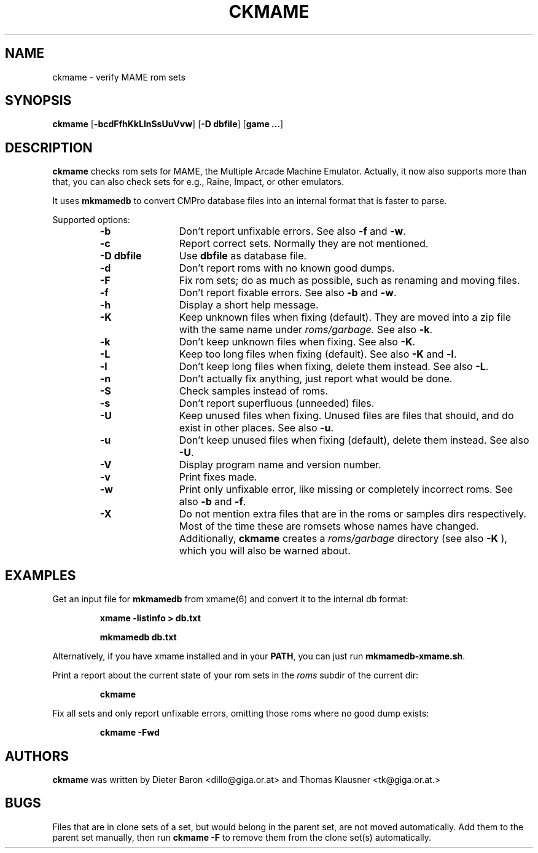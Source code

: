 .\" Converted with mdoc2man 0.2
.\" from NiH: ckmame.mdoc,v 1.4 2004/04/22 18:55:21 wiz Exp 
.\" $NiH: ckmame.mdoc,v 1.4 2004/04/22 18:55:21 wiz Exp $
.\"
.\" Copyright (c) 2003, 2004 Thomas Klausner.
.\" All rights reserved.
.\"
.\" Redistribution and use in source and binary forms, with or without
.\" modification, are permitted provided that the following conditions
.\" are met:
.\" 1. Redistributions of source code must retain the above copyright
.\"    notice, this list of conditions and the following disclaimer.
.\" 2. Redistributions in binary form must reproduce the above
.\"    copyright notice, this list of conditions and the following
.\"    disclaimer in the documentation and/or other materials provided
.\"    with the distribution.
.\" 3. The name of the author may not be used to endorse or promote
.\"    products derived from this software without specific prior
.\"    written permission.
.\"
.\" THIS SOFTWARE IS PROVIDED BY THOMAS KLAUSNER ``AS IS'' AND ANY
.\" EXPRESS OR IMPLIED WARRANTIES, INCLUDING, BUT NOT LIMITED TO, THE
.\" IMPLIED WARRANTIES OF MERCHANTABILITY AND FITNESS FOR A PARTICULAR
.\" PURPOSE ARE DISCLAIMED.  IN NO EVENT SHALL THE FOUNDATION OR
.\" CONTRIBUTORS BE LIABLE FOR ANY DIRECT, INDIRECT, INCIDENTAL,
.\" SPECIAL, EXEMPLARY, OR CONSEQUENTIAL DAMAGES (INCLUDING, BUT NOT
.\" LIMITED TO, PROCUREMENT OF SUBSTITUTE GOODS OR SERVICES; LOSS OF
.\" USE, DATA, OR PROFITS; OR BUSINESS INTERRUPTION) HOWEVER CAUSED AND
.\" ON ANY THEORY OF LIABILITY, WHETHER IN CONTRACT, STRICT LIABILITY,
.\" OR TORT (INCLUDING NEGLIGENCE OR OTHERWISE) ARISING IN ANY WAY OUT
.\" OF THE USE OF THIS SOFTWARE, EVEN IF ADVISED OF THE POSSIBILITY OF
.\" SUCH DAMAGE.
.TH CKMAME 1 "April 22, 2004" NiH
.SH "NAME"
ckmame \- verify MAME rom sets
.SH "SYNOPSIS"
.B ckmame
[\fB-bcdFfhKkLlnSsUuVvw\fR]
[\fB-D\fR \fBdbfile\fR]
[\fBgame ...\fR]
.SH "DESCRIPTION"
.B ckmame
checks rom sets for MAME, the Multiple Arcade Machine Emulator.
Actually, it now also supports more than that, you can also check
sets for e.g., Raine, Impact, or other emulators.
.PP
It uses
\fBmkmamedb\fR
to convert CMPro database files into an internal format that is faster
to parse.
.PP
Supported options:
.RS
.TP 12
\fB-b\fR
Don't report unfixable errors.
See also
\fB-f\fR
and
\fB-w\fR.
.TP 12
\fB-c\fR
Report correct sets.
Normally they are not mentioned.
.TP 12
\fB-D\fR \fBdbfile\fR
Use
\fBdbfile\fR
as database file.
.TP 12
\fB-d\fR
Don't report roms with no known good dumps.
.TP 12
\fB-F\fR
Fix rom sets; do as much as possible, such as renaming and moving
files.
.TP 12
\fB-f\fR
Don't report fixable errors.
See also
\fB-b\fR
and
\fB-w\fR.
.TP 12
\fB-h\fR
Display a short help message.
.TP 12
\fB-K\fR
Keep unknown files when fixing (default).
They are moved into a zip file with the same name under
\fIroms/garbage.\fR
See also
\fB-k\fR.
.TP 12
\fB-k\fR
Don't keep unknown files when fixing.
See also
\fB-K\fR.
.TP 12
\fB-L\fR
Keep too long files when fixing (default).
See also
\fB-K\fR
and
\fB-l\fR.
.TP 12
\fB-l\fR
Don't keep long files when fixing, delete them instead.
See also
\fB-L\fR.
.TP 12
\fB-n\fR
Don't actually fix anything, just report what would be done.
.TP 12
\fB-S\fR
Check samples instead of roms.
.TP 12
\fB-s\fR
Don't report superfluous (unneeded) files.
.TP 12
\fB-U\fR
Keep unused files when fixing.
Unused files are files that should, and do exist in other places.
See also
\fB-u\fR.
.TP 12
\fB-u\fR
Don't keep unused files when fixing (default), delete them instead.
See also
\fB-U\fR.
.TP 12
\fB-V\fR
Display program name and version number.
.TP 12
\fB-v\fR
Print fixes made.
.TP 12
\fB-w\fR
Print only unfixable error, like missing or completely incorrect roms.
See also
\fB-b\fR
and
\fB-f\fR.
.TP 12
\fB-X\fR
Do not mention extra files that are in the roms or samples dirs
respectively.
Most of the time these are romsets whose names have changed.
Additionally,
.B ckmame
creates a
\fIroms/garbage\fR
directory (see also
\fB-K\fR ),
which you will also be warned about.
.RE
.SH "EXAMPLES"
Get an input file for
\fBmkmamedb\fR
from
xmame(6)
and convert it to the internal db format:
.IP
\fBxmame \-listinfo > db.txt\fR
.PP
.IP
\fBmkmamedb db.txt\fR
.PP
.PP
Alternatively, if you have xmame installed and in your
\fBPATH\fR,
you can just run
\fBmkmamedb-xmame.sh\fR.
.PP
Print a report about the current state of your rom sets in the
\fIroms\fR
subdir of the current dir:
.IP
\fBckmame\fR
.PP
.PP
Fix all sets and only report unfixable errors, omitting those
roms where no good dump exists:
.IP
\fBckmame \-Fwd\fR
.PP
.SH "AUTHORS"
.B ckmame
was written by
Dieter Baron
<dillo@giga.or.at>
and
Thomas Klausner
<tk@giga.or.at.>
.SH "BUGS"
Files that are in clone sets of a set, but would belong in the parent
set, are not moved automatically.
Add them to the parent set manually, then run
\fBckmame \-F\fR
to remove them from the clone set(s) automatically.
